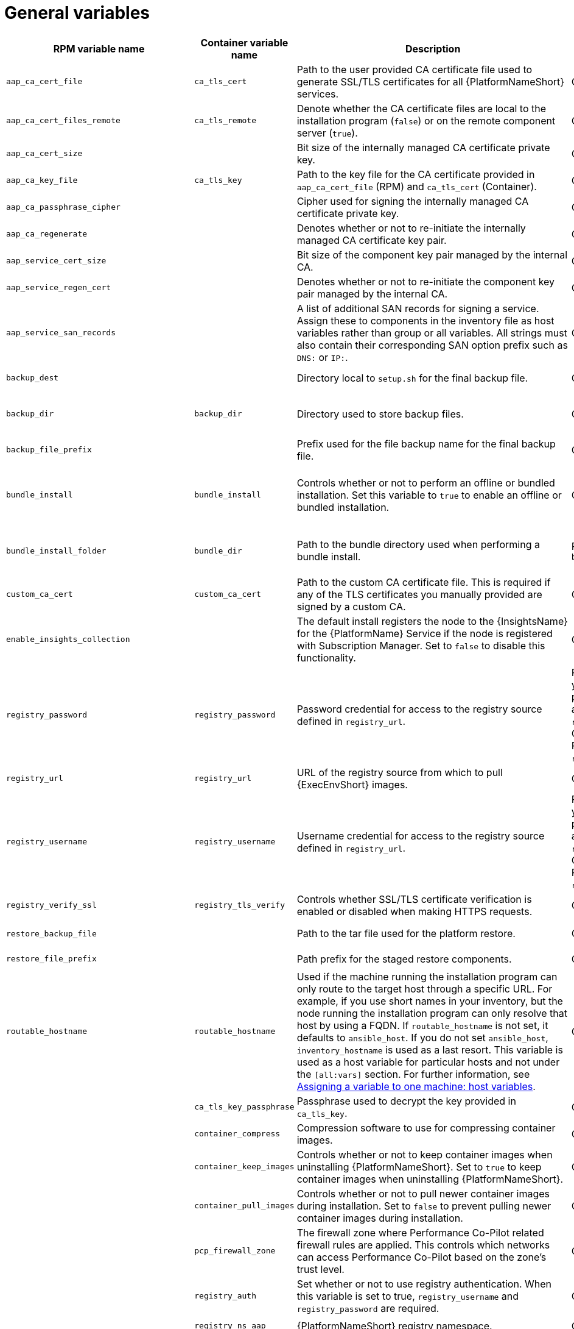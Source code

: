 [id="ref-general-inventory-variables"]

= General variables

[cols="25%,25%,30%,10%,10%",options="header"]
|===
| RPM variable name | Container variable name | Description | Required or optional | Default

| `aap_ca_cert_file` 
|`ca_tls_cert` 
| Path to the user provided CA certificate file used to generate SSL/TLS certificates for all {PlatformNameShort} services.
// This content is used in RPM installation
ifdef::aap-install[]
For more information, see link:{URLInstallationGuide}/platform-system-requirements#optional_using_custom_tls_certificates[Optional: Using custom TLS certificates].
endif::aap-install[] 
// This content is used in Containerized installation
ifdef::container-install[]
For more information, see link:{URLContainerizedInstall}/ansible_automation_platform_containerized_installation#using-custom-tls-certificates_aap-containerized-installation[Using custom TLS certificates].
endif::container-install[]
| Optional
|

| `aap_ca_cert_files_remote` 
| `ca_tls_remote` 
| Denote whether the CA certificate files are local to the installation program (`false`) or on the remote component server (`true`).
| Optional
| `false`

| `aap_ca_cert_size`
| 
| Bit size of the internally managed CA certificate private key.
| Optional
| `4096`

| `aap_ca_key_file` 
| `ca_tls_key` 
| Path to the key file for the CA certificate provided in `aap_ca_cert_file` (RPM) and `ca_tls_cert` (Container).
// This content is used in RPM installation
ifdef::aap-install[]
For more information, see link:{URLInstallationGuide}/platform-system-requirements#optional_using_custom_tls_certificates[Optional: Using custom TLS certificates].
endif::aap-install[] 
// This content is used in Containerized installation
ifdef::container-install[]
For more information, see link:{URLContainerizedInstall}/ansible_automation_platform_containerized_installation#using-custom-tls-certificates_aap-containerized-installation[Using custom TLS certificates].
endif::container-install[]
| Optional
| 

| `aap_ca_passphrase_cipher`
|
| Cipher used for signing the internally managed CA certificate private key.
| Optional
| `aes256`

| `aap_ca_regenerate`
|
| Denotes whether or not to re-initiate the internally managed CA certificate key pair.
| Optional
| `false`

| `aap_service_cert_size` 
|  
| Bit size of the component key pair managed by the internal CA. 
| Optional 
| `4096`

| `aap_service_regen_cert` 
|  
| Denotes whether or not to re-initiate the component key pair managed by the internal CA. 
| Optional 
| `false`

| `aap_service_san_records` 
|  
| A list of additional SAN records for signing a service. Assign these to components in the inventory file as host variables rather than group or all variables. All strings must also contain their corresponding SAN option prefix such as `DNS:` or `IP:`. 
| Optional 
| `[]`

| `backup_dest` 
|  
| Directory local to `setup.sh` for the final backup file. 
| Optional 
| The value defined in `setup_dir`.

| `backup_dir` 
| `backup_dir` 
| Directory used to store backup files. 
| Optional 
| RPM = `/var/backups/automation-platform/`. Container = `~/backups`

| `backup_file_prefix` 
|  
| Prefix used for the file backup name for the final backup file. 
| Optional 
| `automation-platform-backup`

| `bundle_install` 
| `bundle_install` 
| Controls whether or not to perform an offline or bundled installation. Set this variable to `true` to enable an offline or bundled installation.
| Optional 
| `false` if using the setup installation program. `true` if using the setup bundle installation program.

| `bundle_install_folder` 
| `bundle_dir` 
| Path to the bundle directory used when performing a bundle install. 
| Required if `bundle_install=true` 
| RPM = `/var/lib/ansible-automation-platform-bundle`. Container = `<current_dir>/bundle`.

| `custom_ca_cert` 
| `custom_ca_cert`
| Path to the custom CA certificate file. This is required if any of the TLS certificates you manually provided are signed by a custom CA. 
// This content is used in RPM installation
ifdef::aap-install[]
For more information, see link:{URLInstallationGuide}/platform-system-requirements#optional_using_custom_tls_certificates[Optional: Using custom TLS certificates].
endif::aap-install[] 
// This content is used in Containerized installation
ifdef::container-install[]
For more information, see link:{URLContainerizedInstall}/ansible_automation_platform_containerized_installation#using-custom-tls-certificates_aap-containerized-installation[Using custom TLS certificates].
endif::container-install[]
| Optional 
|

| `enable_insights_collection` 
|  
| The default install registers the node to the {InsightsName} for the {PlatformName} Service if the node is registered with Subscription Manager. Set to `false` to disable this functionality. 
| Optional 
| `true`

| `registry_password` 
| `registry_password` 
| Password credential for access to the registry source defined in `registry_url`. 
// This content is used in RPM installation
ifdef::aap-install[]
For more information, see link:{URLInstallationGuide}/assembly-platform-install-scenario#proc-set-registry-username-password[Setting registry_username and registry_password].
endif::aap-install[] 
// This content is used in Containerized installation
ifdef::container-install[]
For more information, see link:{URLContainerizedInstall}/ansible_automation_platform_containerized_installation#proc-set-registry-username-password[Setting registry_username and registry_password].
endif::container-install[]
| RPM = Required if you need a password to access `registry_url`. Container = Required if `registry_auth=true`. 
| 

| `registry_url` 
| `registry_url` 
| URL of the registry source from which to pull {ExecEnvShort} images. 
| Optional 
| `registry.redhat.io`

| `registry_username` 
| `registry_username` 
| Username credential for access to the registry source defined in `registry_url`. 
// This content is used in RPM installation
ifdef::aap-install[]
For more information, see link:{URLInstallationGuide}/assembly-platform-install-scenario#proc-set-registry-username-password[Setting registry_username and registry_password].
endif::aap-install[] 
// This content is used in Containerized installation
ifdef::container-install[]
For more information, see link:{URLContainerizedInstall}/ansible_automation_platform_containerized_installation#proc-set-registry-username-password[Setting registry_username and registry_password].
endif::container-install[]
| RPM = Required if you need a password to access `registry_url`. Container = Required if `registry_auth=true`. 
| 

| `registry_verify_ssl` 
| `registry_tls_verify` 
| Controls whether SSL/TLS certificate verification is enabled or disabled when making HTTPS requests. 
| Optional 
| `true`

| `restore_backup_file` 
|  
| Path to the tar file used for the platform restore. 
| Optional 
| `{{ setup_dir }}/automation-platform-backup-latest.tar.gz`

| `restore_file_prefix` 
|  
| Path prefix for the staged restore components. 
| Optional 
| `automation-platform-restore`

| `routable_hostname` 
| `routable_hostname` 
| Used if the machine running the installation program can only route to the target host through a specific URL. 
For example, if you use short names in your inventory, but the node running the installation program can only resolve that host by using a FQDN. If `routable_hostname` is not set, it defaults to `ansible_host`. 
If you do not set `ansible_host`, `inventory_hostname` is used as a last resort. This variable is used as a host variable for particular hosts and not under the `[all:vars]` section. 
For further information, see link:https://docs.ansible.com/ansible/latest/inventory_guide/intro_inventory.html#assigning-a-variable-to-one-machine-host-variables[Assigning a variable to one machine: host variables].
| Optional 
| 

|  
| `ca_tls_key_passphrase` 
| Passphrase used to decrypt the key provided in `ca_tls_key`. 
| Optional 
| 

| 
| `container_compress` 
| Compression software to use for compressing container images. 
| Optional 
| `gzip`

| 
| `container_keep_images`   
| Controls whether or not to keep container images when uninstalling {PlatformNameShort}. 
Set to `true` to keep container images when uninstalling {PlatformNameShort}. 
| Optional 
| `false`

| 
| `container_pull_images` 
| Controls whether or not to pull newer container images during installation. 
Set to `false` to prevent pulling newer container images during installation. 
| Optional 
| `true`

| 
| `pcp_firewall_zone` 
| The firewall zone where Performance Co-Pilot related firewall rules are applied. This controls which networks can access Performance Co-Pilot based on the zone's trust level. 
| Optional 
| public

| 
| `registry_auth` 
| Set whether or not to use registry authentication. When this variable is set to true, `registry_username` and `registry_password` are required. 
| Optional 
| `true`

| 
| `registry_ns_aap` 
| {PlatformNameShort} registry namespace. 
| Optional 
| `ansible-automation-platform-26`

| 
| `registry_ns_rhel`
| RHEL registry namespace. 
| Optional 
| `rhel8`

| `use_archive_compression` 
| 
| Controls at the global level whether the filesystem-related backup files will be compressed before being sent to the host to run the backup operation. If set to true, a `tar.gz` file is generated on each {PlatformNameShort} host, and then the gzip compression is used. If set to false, a simple tar file is generated. 

This functionality can be controlled at the component level using the `<componentName>_use_archive_compression` variable. 
| Optional
| `true`

| `<componentName>_use_archive_compression` 
| 
a| Enables or disables archive compression on a component level by specifying the component in `<componentName>`.  

For example:

* `automationgateway_use_archive_compression=true`

* `automationcontroller_use_archive_compression=true`

* `automationhub_use_archive_compression=true`

* `automationedacontroller_use_archive_compression=true`

This functionality can be controlled at the global level using the `use_archive_compression` variable.
| Optional
| `true`

| `use_db_compression` 
| 
| Controls at the global level whether the database-related backup files will be compressed before being sent to the host to run the backup operation. 
This functionality can be controlled at the component level using the `<componentName>_use_db_compression` variable. 
| Optional
| `true`

| `<componentName>_use_db_compression` 
| 
a| Enables or disables archive compression on a database level by specifying the component in `<componentName>`.  

For example:

* `automationgateway_use_db_compression=true`

* `automationcontroller_use_db_compression=true`

* `automationhub_use_db_compression=true`

* `automationedacontroller_use_db_compression=true`

This functionality can be controlled at the global level using the `use_db_compression` variable.
| Optional
| `true`

|===



